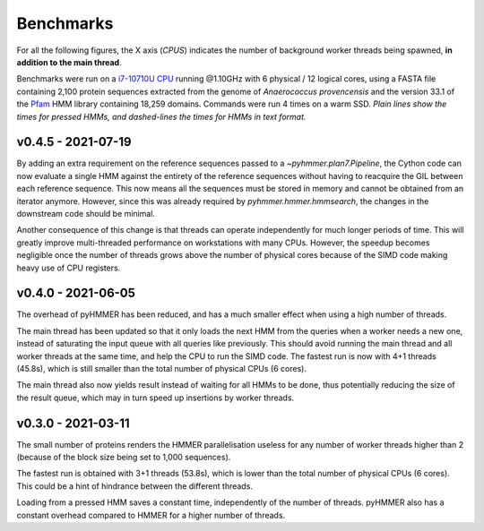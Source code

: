 Benchmarks
==========

For all the following figures, the X axis (*CPUS*) indicates the number of
background worker threads being spawned, **in addition to the main thread**.

Benchmarks were run on a `i7-10710U CPU <https://ark.intel.com/content/www/us/en/ark/products/196448/intel-core-i7-10710u-processor-12m-cache-up-to-4-70-ghz.html>`_
running @1.10GHz with 6 physical / 12 logical cores, using a FASTA file
containing 2,100 protein sequences extracted from the genome of *Anaerococcus provencensis*
and the version 33.1 of the `Pfam <https://pfam.xfam.org/>`_ HMM library containing
18,259 domains. Commands were run 4 times on a warm SSD. *Plain lines show
the times for pressed HMMs, and dashed-lines the times for HMMs in text format.*


v0.4.5 - 2021-07-19
-------------------

.. image:: _images/bench-v0.4.5.svg

By adding an extra requirement on the reference sequences passed to a `~pyhmmer.plan7.Pipeline`,
the Cython code can now evaluate a single HMM against the entirety of the reference
sequences without having to reacquire the GIL between each reference sequence. This now
means all the sequences must be stored in memory and cannot be obtained from an
iterator anymore. However, since this was already required by `pyhmmer.hmmer.hmmsearch`,
the changes in the downstream code should be minimal.

Another consequence of this change is that threads can operate independently for
much longer periods of time. This will greatly improve multi-threaded performance
on workstations with many CPUs. However, the speedup becomes negligible once the
number of threads grows above the number of physical cores because of the SIMD
code making heavy use of CPU registers.


v0.4.0 - 2021-06-05
-------------------

.. image:: _images/bench-v0.4.0.svg

The overhead of pyHMMER has been reduced, and has a much smaller effect when
using a high number of threads.

The main thread has been updated so that it only loads the next HMM from the
queries when a worker needs a new one, instead of saturating the input queue
with all queries like previously. This should avoid running the main thread
and all worker threads at the same time, and help the CPU to run the SIMD code.
The fastest run is now with 4+1 threads (45.8s), which is still smaller than the
total number of physical CPUs (6 cores).

The main thread also now yields result instead of waiting for all HMMs to be
done, thus potentially reducing the size of the result queue, which may in turn
speed up insertions by worker threads.


v0.3.0 - 2021-03-11
-------------------

.. image:: _images/bench-v0.3.0.svg

The small number of proteins renders the HMMER parallelisation useless for
any number of worker threads higher than 2 (because of the block size being
set to 1,000 sequences).

The fastest run is obtained with 3+1 threads (53.8s), which is lower than the
total number of physical CPUs (6 cores). This could be a hint of hindrance
between the different threads.

Loading from a pressed HMM saves a constant time, independently of the number
of threads. pyHMMER also has a constant overhead compared to HMMER for a
higher number of threads.
